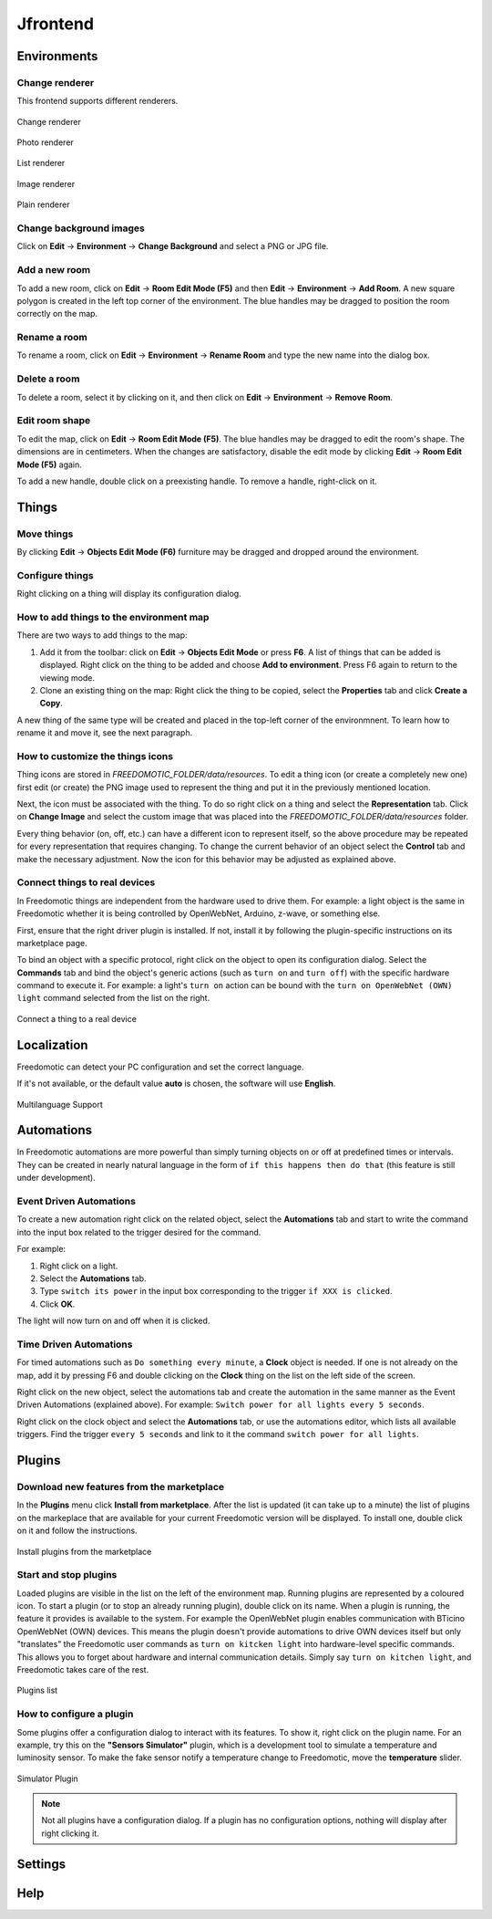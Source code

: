 
Jfrontend
=========


Environments
############

Change renderer
***************
This frontend supports different renderers.

.. figure:: images/jfrontend/renderer/change-renderer.png
    :width: 500px
    :align: center
    :height: 350px
    :alt: Change renderer
    :figclass: align-center
    
    Change renderer
    

.. figure:: images/jfrontend/renderer/photo-renderer.png
    :width: 500px
    :align: center
    :height: 350px
    :alt: Photo renderer
    :figclass: align-center
    
    Photo renderer


.. figure:: images/jfrontend/renderer/list-renderer.png
    :width: 500px
    :align: center
    :height: 350px
    :alt: List renderer
    :figclass: align-center
    
    List renderer



.. figure:: images/jfrontend/renderer/image-renderer.png
    :width: 500px
    :align: center
    :height: 350px
    :alt: Image renderer
    :figclass: align-center
    
    Image renderer


.. figure:: images/jfrontend/renderer/plain-renderer.png
    :width: 500px
    :align: center
    :height: 350px
    :alt: Plain renderer
    :figclass: align-center
    
    Plain renderer
    
    

Change background images
************************
Click on **Edit** -> **Environment** -> **Change Background** and select a PNG or JPG file.


Add a new room
**************
To add a new room, click on **Edit** -> **Room Edit Mode (F5)** and then **Edit** -> **Environment** -> **Add Room**.
A new square polygon is created in the left top corner of the environment. The blue handles may be dragged to position the room correctly on the map. 

Rename a room
*************
To rename a room, click on **Edit** -> **Environment** -> **Rename Room** and type the new name into the dialog box. 

Delete a room
*************
To delete a room, select it by clicking on it, and then click on **Edit** -> **Environment** -> **Remove Room**.


Edit room shape
***************
To edit the map, click on **Edit** -> **Room Edit Mode (F5)**. The blue handles may be dragged to edit the room's shape.
The dimensions are in centimeters. When the changes are satisfactory, disable the edit mode by clicking **Edit** -> **Room Edit Mode (F5)** again.

To add a new handle, double click on a preexisting handle. To remove a handle, right-click on it.


Things
######

Move things
***********
By clicking **Edit** -> **Objects Edit Mode (F6)** furniture may be dragged and dropped around the environment. 

Configure things
****************
Right clicking on a thing will display its configuration dialog.


How to add things to the environment map
****************************************
There are two ways to add things to the map:

#. Add it from the toolbar: click on **Edit** -> **Objects Edit Mode** or press **F6**. A list of things that can be added is displayed. Right click on the thing to be added and choose **Add to environment**. Press F6 again to return to the viewing mode.
#. Clone an existing thing on the map: Right click the thing to be copied, select the **Properties** tab and click **Create a Copy**.

A new thing of the same type will be created and placed in the top-left corner of the environmnent. To learn how to rename it and move it, see the next paragraph.

How to customize the things icons
*********************************
Thing icons are stored in *FREEDOMOTIC_FOLDER/data/resources*. To edit a thing icon (or create a completely new one) first edit (or create) the PNG image used to represent the thing and put it in the previously mentioned location.

Next, the icon must be associated with the thing. To do so right click on a thing and select the **Representation** tab. Click on **Change Image** and select the custom image that was placed into the *FREEDOMOTIC_FOLDER/data/resources* folder. 

Every thing behavior (on, off, etc.) can have a different icon to represent itself, so the above procedure may be repeated for every representation that requires changing. 
To change the current behavior of an object select the **Control** tab and make the necessary adjustment. Now the icon for this behavior may be adjusted as explained above.

Connect things to real devices
******************************
In Freedomotic things are independent from the hardware used to drive them. For example: a light object is the same in Freedomotic whether it is being controlled by OpenWebNet, Arduino, z-wave, or something else.

First, ensure that the right driver plugin is installed. If not, install it by following the plugin-specific instructions on its marketplace page.

To bind an object with a specific protocol, right click on the object to open its configuration dialog. Select the **Commands** tab and bind the object's generic actions (such as ``turn on`` and ``turn off``) with the specific hardware command to execute it. For example: a light's ``turn on`` action can be bound with the ``turn on OpenWebNet (OWN) light`` command selected from the list on the right.

.. figure:: images/jfrontend/things/thing-configuration.png
    :width: 500px
    :align: center
    :height: 350px
    :alt: Connect a thing to a real device
    :figclass: align-center
    
    Connect a thing to a real device


Localization
############
Freedomotic can detect your PC configuration and set the correct language.

If it's not available, or the default value **auto** is chosen, the software will use **English**.

.. figure:: images/jfrontend/localization/languages.png
    :width: 500px
    :align: center
    :height: 350px
    :alt: Freedomotic Multilanguage Support
    :figclass: align-center
    
    Multilanguage Support

Automations
###########
In Freedomotic automations are more powerful than simply turning objects on or off at predefined times or intervals. They can be created in nearly natural language in the form of ``if this happens then do that`` (this feature is still under development).

Event Driven Automations
************************
To create a new automation right click on the related object, select the **Automations** tab and start to write the command into the input box related to the trigger desired for the command.

For example:

#. Right click on a light.
#. Select the **Automations** tab.
#. Type ``switch its power`` in the input box corresponding to the trigger ``if XXX is clicked``.
#. Click **OK**.

The light will now turn on and off when it is clicked.

Time Driven Automations
***********************
For timed automations such as ``Do something every minute``, a **Clock** object is needed. If one is not already on the map, add it by pressing F6 and double clicking on the **Clock** thing on the list on the left side of the screen.

Right click on the new object, select the automations tab and create the automation in the same manner as the Event Driven Automations (explained above). For example: ``Switch power for all lights every 5 seconds``.

Right click on the clock object and select the **Automations** tab, or use the automations editor, which lists all available triggers.
Find the trigger ``every 5 seconds`` and link to it the command ``switch power for all lights``.



Plugins
#######

Download new features from the marketplace
******************************************
In the **Plugins** menu click **Install from marketplace**. After the list is updated (it can take up to a minute) the list of plugins on the markeplace that are available for your current Freedomotic version will be displayed.
To install one, double click on it and follow the instructions.

.. figure:: images/jfrontend/plugins/install-from-marketplace.png
    :width: 500px
    :align: center
    :height: 350px
    :alt: Install plugins from marketplace
    :figclass: align-center
    
    Install plugins from the marketplace


Start and stop plugins
**********************
Loaded plugins are visible in the list on the left of the environment map. Running plugins are represented by a coloured icon.
To start a plugin (or to stop an already running plugin), double click on its name. When a plugin is running, the feature it provides is available to the system.
For example the OpenWebNet plugin enables communication with BTicino OpenWebNet (OWN) devices. This means the plugin doesn't provide automations to drive OWN devices itself but only "translates" the Freedomotic user commands as ``turn on kitcken light`` into hardware-level specific commands. This allows you to forget about hardware and internal communication details. Simply say ``turn on kitchen light``, and Freedomotic takes care of the rest.

.. figure:: images/jfrontend/plugins/plugin-list.png
    :width: 500px
    :align: center
    :height: 350px
    :alt: Plugins list
    :figclass: align-center

    Plugins list    

How to configure a plugin
*************************
Some plugins offer a configuration dialog to interact with its features. To show it, right click on the plugin name. 
For an example, try this on the **"Sensors Simulator"** plugin, which is a development tool to simulate a temperature and luminosity sensor.
To make the fake sensor notify a temperature change to Freedomotic, move the **temperature** slider. 

.. figure:: images/jfrontend/plugins/sensors-simulator.png
    :width: 500px
    :align: center
    :height: 350px
    :alt: Sensors Simulator Plugin
    :figclass: align-center

    Simulator Plugin

.. note::  Not all plugins have a configuration dialog. If a plugin has no configuration options, nothing will display after right clicking it.


Settings
########

Help
####

